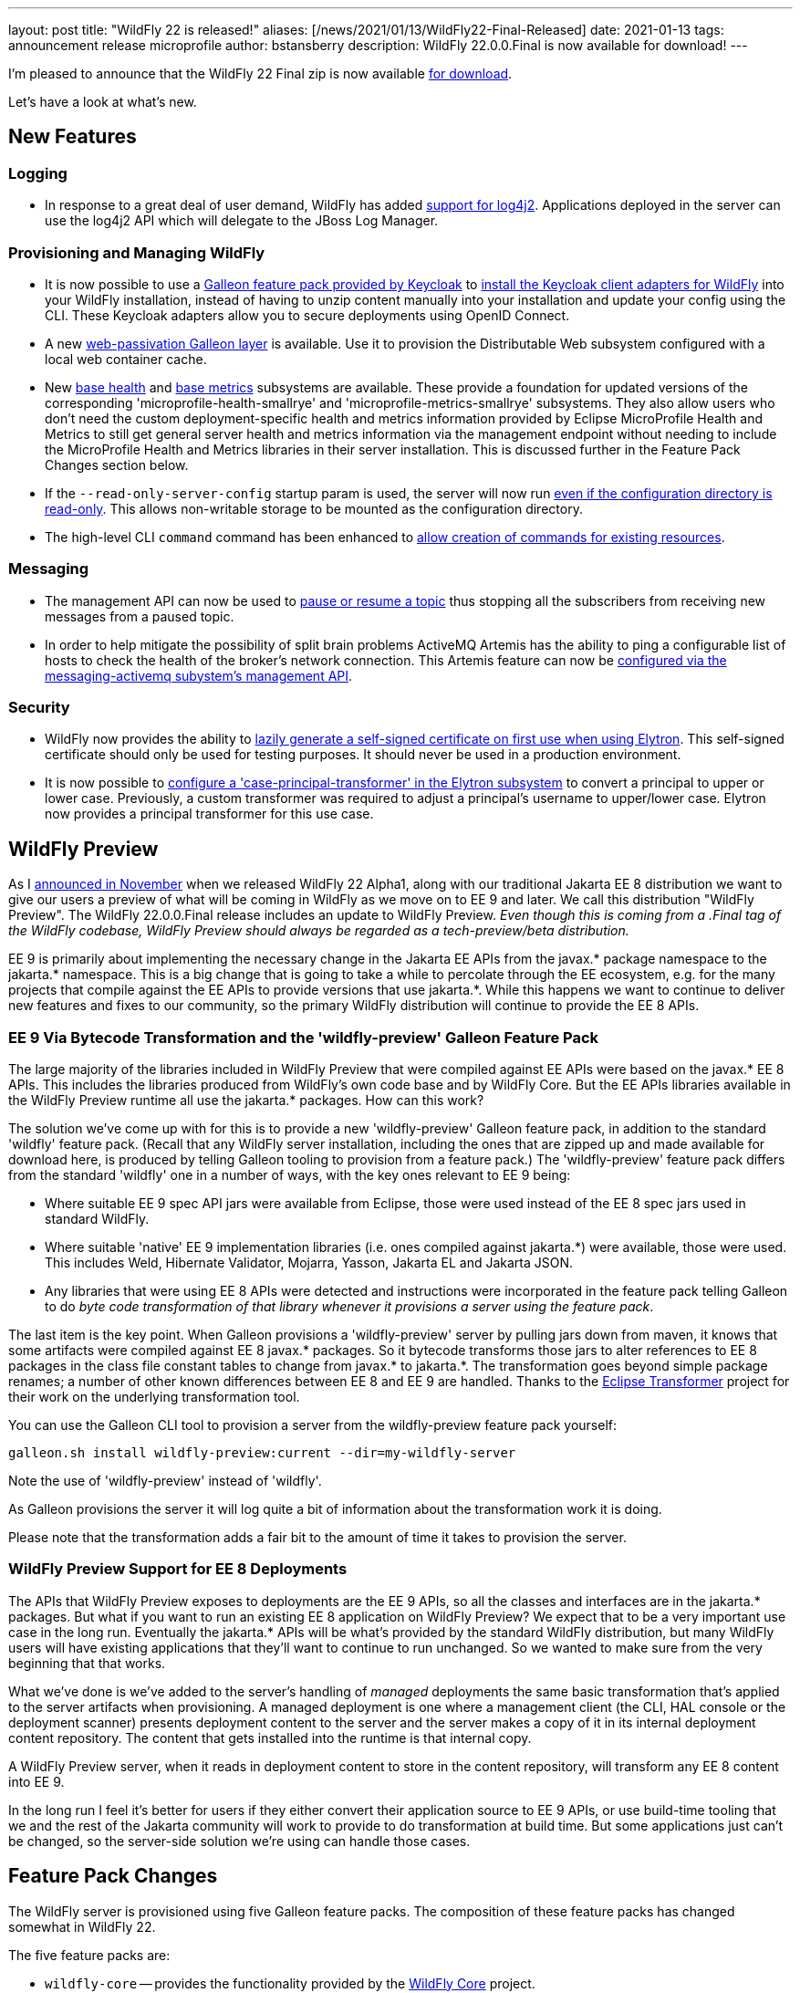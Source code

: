 ---
layout: post
title:  "WildFly 22 is released!"
aliases: [/news/2021/01/13/WildFly22-Final-Released]
date:   2021-01-13
tags:   announcement release microprofile
author: bstansberry
description: WildFly 22.0.0.Final is now available for download!
---

I'm pleased to announce that the WildFly 22 Final zip is now available link:https://wildfly.org/downloads[for download].

Let's have a look at what's new.

== New Features

=== Logging

* In response to a great deal of user demand, WildFly has added link:https://github.com/wildfly/wildfly-proposals/blob/master/logging/WFCORE-482-log4j2-support.adoc[support for log4j2]. Applications deployed in the server can use the log4j2 API which will delegate to the JBoss Log Manager.

=== Provisioning and Managing WildFly

* It is now possible to use a link:https://issues.redhat.com/browse/KEYCLOAK-14953[Galleon feature pack provided by Keycloak] to link:https://github.com/wildfly/wildfly-proposals/blob/master/elytron/WFLY-13706-keycloak-feature-pack.adoc[install the Keycloak client adapters for WildFly] into your WildFly installation, instead of having to unzip content manually into your installation and update your config using the CLI. These Keycloak adapters allow you to secure deployments using OpenID Connect.
* A new link:https://github.com/wildfly/wildfly-proposals/blob/master/clustering/web/WFLY-13150_Galleon_layer_distributable_web_local_cache.adoc[web-passivation Galleon layer] is available. Use it to provision the Distributable Web subsystem configured with a local web container cache.
* New link:https://issues.redhat.com/browse/WFLY-14151[base health] and link:https://issues.redhat.com/browse/WFLY-14108[base metrics] subsystems are available. These provide a foundation for updated versions of the corresponding 'microprofile-health-smallrye' and 'microprofile-metrics-smallrye' subsystems. They also allow users who don't need the custom deployment-specific health and metrics information provided by Eclipse MicroProfile Health and Metrics to still get general server health and metrics information via the management endpoint without needing to include the MicroProfile Health and Metrics libraries in their server installation.  This is discussed further in the Feature Pack Changes section below.
* If the `--read-only-server-config` startup param is used, the server will now run link:https://github.com/wildfly/wildfly-proposals/blob/master/ee/WFCORE-4135_Support_for_%20read_only_server_config_dir.adoc[even if the configuration directory is read-only]. This allows non-writable storage to be mounted as the configuration directory.
* The high-level CLI `command` command has been enhanced to link:https://github.com/wildfly/wildfly-proposals/blob/master/cli/WFCORE-5009-Evolve-generic-command.adoc[allow creation of commands for existing resources].

=== Messaging

* The management API can now be used to link:https://github.com/wildfly/wildfly-proposals/blob/master/messaging/WFLY-9213_Implement_the_Pause_method_for_a_Topic.adoc[pause or resume a topic] thus stopping all the subscribers from receiving new messages from a paused topic.
* In order to help mitigate the possibility of split brain problems ActiveMQ Artemis has the ability to ping a configurable list of hosts to check the health of the broker's network connection. This Artemis feature can now be link:https://github.com/wildfly/wildfly-proposals/blob/master/messaging/WFLY-12825_Artemis_network_health_check_feature.adoc[configured via the messaging-activemq subystem's management API].

=== Security

* WildFly now provides the ability to link:https://github.com/wildfly/wildfly-proposals/blob/master/elytron/WFCORE-5095-automatic-self-signed-certificate-generation.adoc[lazily generate a self-signed certificate on first use when using Elytron]. This self-signed certificate should only be used for testing purposes. It should never be used in a production environment.
* It is now possible to link:https://github.com/wildfly/wildfly-proposals/blob/master/elytron/WFCORE-4994-case-principal-transformer.adoc[configure a 'case-principal-transformer' in the Elytron subsystem] to convert a principal to upper or lower case. Previously, a custom transformer was required to adjust a principal’s username to upper/lower case. Elytron now provides a principal transformer for this use case.

== WildFly Preview

As I link:https://www.wildfly.org/news/2020/11/12/Jakarta-EE-9-with-WildFly-Preview/[announced in November] when we released WildFly 22 Alpha1, along with our traditional Jakarta EE 8 distribution we want to give our users a preview of what will be coming in WildFly as we move on to EE 9 and later. We call this distribution "WildFly Preview". The WildFly 22.0.0.Final release includes an update to WildFly Preview. _Even though this is coming from a .Final tag of the WildFly codebase, WildFly Preview should always be regarded as a tech-preview/beta distribution._

EE 9 is primarily about implementing the necessary change in the Jakarta EE APIs from the javax.* package namespace to the jakarta.* namespace. This is a big change that is going to take a while to percolate through the EE ecosystem, e.g. for the many projects that compile against the EE APIs to provide versions that use jakarta.*. While this happens we want to continue to deliver new features and fixes to our community, so the primary WildFly distribution will continue to provide the EE 8 APIs.

=== EE 9 Via Bytecode Transformation and the 'wildfly-preview' Galleon Feature Pack

The large majority of the libraries included in WildFly Preview that were compiled against EE APIs were based on the javax.* EE 8 APIs. This includes the libraries produced from WildFly's own code base and by WildFly Core. But the EE APIs libraries available in the WildFly Preview runtime all use the jakarta.* packages. How can this work?

The solution we've come up with for this is to provide a new 'wildfly-preview' Galleon feature pack, in addition to the standard 'wildfly' feature pack. (Recall that any WildFly server installation, including the ones that are zipped up and made available for download here, is produced by telling Galleon tooling to provision from a feature pack.) The 'wildfly-preview' feature pack differs from the standard 'wildfly' one in a number of ways, with the key ones relevant to EE 9 being:

* Where suitable EE 9 spec API jars were available from Eclipse, those were used instead of the EE 8 spec jars used in standard WildFly.
* Where suitable 'native' EE 9 implementation libraries (i.e. ones compiled against jakarta.*) were available, those were used. This includes Weld, Hibernate Validator, Mojarra, Yasson, Jakarta EL and Jakarta JSON.
* Any libraries that were using EE 8 APIs were detected and instructions were incorporated in the feature pack telling Galleon to do _byte code transformation of that library whenever it provisions a server using the feature pack_.

The last item is the key point. When Galleon provisions a 'wildfly-preview' server by pulling jars down from maven, it knows that some artifacts were compiled against EE 8 javax.* packages. So it bytecode transforms those jars to alter references to EE 8 packages in the class file constant tables to change from javax.* to jakarta.*. The transformation goes beyond simple package renames; a number of other known differences between EE 8 and EE 9 are handled. Thanks to the link:https://projects.eclipse.org/projects/technology.transformer[Eclipse Transformer] project for their work on the underlying transformation tool.

You can use the Galleon CLI tool to provision a server from the wildfly-preview feature pack yourself:

[source,bash]
----
galleon.sh install wildfly-preview:current --dir=my-wildfly-server
----

Note the use of 'wildfly-preview' instead of 'wildfly'.

As Galleon provisions the server it will log quite a bit of information about the transformation work it is doing.

Please note that the transformation adds a fair bit to the amount of time it takes to provision the server.

=== WildFly Preview Support for EE 8 Deployments

The APIs that WildFly Preview exposes to deployments are the EE 9 APIs, so all the classes and interfaces are in the jakarta.* packages. But what if you want to run an existing EE 8 application on WildFly Preview? We expect that to be a very important use case in the long run. Eventually the jakarta.* APIs will be what's provided by the standard WildFly distribution, but many WildFly users will have existing applications that they'll want to continue to run unchanged. So we wanted to make sure from the very beginning that that works.

What we've done is we've added to the server's handling of _managed_ deployments the same basic transformation that's applied to the server artifacts when provisioning. A managed deployment is one where a management client (the CLI, HAL console or the deployment scanner) presents deployment content to the server and the server makes a copy of it in its internal deployment content repository. The content that gets installed into the runtime is that internal copy.

A WildFly Preview server, when it reads in deployment content to store in the content repository, will transform any EE 8 content into EE 9.

In the long run I feel it's better for users if they either convert their application source to EE 9 APIs, or use build-time tooling that we and the rest of the Jakarta community will work to provide to do transformation at build time.  But some applications just can't be changed, so the server-side solution we're using can handle those cases.

== Feature Pack Changes

The WildFly server is provisioned using five Galleon feature packs. The composition of these feature packs has changed somewhat in WildFly 22.

The five feature packs are:

* `wildfly-core` -- provides the functionality provided by the link:https://github.com/wildfly/wildfly-core[WildFly Core] project.
* `wildfly-servlet` -- depends on wildfly-core and adds the functionality needed for the "Servlet-Only Distribution" you can find for each WildFly release on the link:https://www.wildfly.org/downloads/[download page].
* `wildfly-ee` -- depends on wildfly-servlet and adds the functionality needed for a full EE appserver, plus other long-standing appserver functionality like clustering support.
* `wildfly` -- depends on wildfly-ee and adds Eclipse MicroProfile functionality. This is the feature pack used to provision the standard WildFly distribution found on the link:https://www.wildfly.org/downloads/[download page], and is the feature pack that we expect most users who provision their own server or bootable jar to use.
* `wildfly-preview` -- depends on wildfly-core and adds all other functionality needed for the WildFly Preview distribution.

In WildFly 22 we corrected a conceptual problem in WildFly 21 and earlier where the 'wildfly-ee' feature pack was including five MicroProfile specifications: Config, Health, Metrics, OpenTracing and Rest Client. We want the support for the faster moving, more-open-to-breaking-changes MicroProfile specs to only come from the top level 'wildfly' feature pack. So in WildFly 22 we moved that functionality out of 'wildfly-ee' and into 'wildfly'. People only using only 'wildfly-ee' to provision will no longer have access to those specifications.

We do want 'wildfly-ee' users to be able to continue to use the WildFly management interface to do server health and readiness checks and to get JVM and container metrics in Prometheus format. To support this we have added new link:https://issues.redhat.com/browse/WFLY-14151[base health] and link:https://issues.redhat.com/browse/WFLY-14108[base metrics] subsystems to wildfly-ee. These subsystems do not provide any sort of API to deployments; e.g. you can't use them to provide your own health checks or metrics in your application code. If you want that you should use the 'wildfly' feature pack and the MicroProfile Health and Metrics subsystems.

The MicroProfile Health and Metrics subsystems now require the presence in the config of the base health and base metrics subsystems. Users migrating from WildFly 21 or earlier should add these new extensions/subsystems to their configuration.

We anticipate further evolution in these feature packs in WildFly 23. In particular, it is likely the 'wildfly-ee' feature pack will no longer _depend on_ 'wildfly-servlet' or transitively on 'wildfly-core'. Instead it will directly provide the content currently provided by those feature packs.

== Standards Support

WildFly 22.0.0 is a Jakarta EE 8 compatible implementation, with both the Full Platform and the Web Profile. Evidence supporting our certification is available link:https://github.com/wildfly/certifications/blob/EE8/WildFly_22.0.0.Final/jakarta-full-platform.adoc#tck-results[for the Full Platform] and link:https://github.com/wildfly/certifications/blob/EE8/WildFly_22.0.0.Final/jakarta-web-profile.adoc#tck-results[for the Web Profile].

WildFly 22 is also a compatible implementation of Java EE 8.

WildFly 22 is also a compliant implementation of the Eclipse MicroProfile 3.3 platform specification.

The WildFly Preview distribution released today is not yet a compatible implementation of Jakarta EE 9 or MicroProfile 3.3. We're continuing to make good progress toward being able to certify compatibility, but we're not there yet. The main area where users may hit meaningful issues related to EE compliance is in webservices if deployment descriptors using the EE 9 xml schemas are used. This can be worked around by using EE 8 schemas, which are functionally equivalent.

== JDK Support

Our recommendation is that you run WildFly on the most recent long-term support JDK release, i.e. on JDK 11 for WildFly 22. While we do do some testing of WildFly on JDK 12 and 13, we do considerably more testing of WildFly itself on the LTS JDKs, and we make no attempt to ensure the projects producing the various libraries we integrate are testing their libraries on anything other than JDK 8 or 11.

WildFly 22 also is heavily tested and runs well on Java 8. We plan to continue to support Java 8 at least through WildFly 23, and probably beyond.

While we recommend using an LTS JDK release, I do believe WildFly runs well on JDK 13. By run well, I mean the main WildFly testsuite runs with no more than a few failures in areas not expected to be commonly used. We want developers who are trying to evaluate what a newer JVM means for their applications to be able to look to WildFly as a useful development platform. We do see a couple of test failures with JDK 13 when using the deprecated Picketlink subsystem and WS Trust.

Work to allow WildFly to run on JDK 14 and 15 is ongoing. We're continuing our work to digest fully some of the package removals that came in JDK 14, particularly in the security area. The biggest barrier we face is the deprecated legacy security implementation based on Picketbox cannot support JDK 14. We intend to remove support for that security implementation after WildFly 23 and to only provide Elytron-based security. A lot of behind-the-scenes work to make that possible got accomplished during the WildFly 21 cycle.

Please note that WildFly runs on Java 11 and later in classpath mode.

== Documentation

The WildFly 22 documentation is available at the link:https://docs.wildfly.org/22/[docs.wildfly.org site]. The WildFly 22 management API documentation is in the link:https://docs.wildfly.org/22/wildscribe[wildscribe section of the WildFly 22 docs].

== Jira Release Notes

The full list of issues resolved is available link:https://issues.redhat.com/secure/ReleaseNote.jspa?projectId=12313721&version=12352781[here]. Issues resolved in the WildFly Core 14 releases included with WildFly 22 are available link:https://issues.redhat.com/secure/ReleaseNote.jspa?projectId=12315422&version=12352616[here].

== Enjoy!

We hope you enjoy WildFly 22.  We'd love to hear your feedback at the  link:https://groups.google.com/forum/#!forum/wildfly[WildFly forum]. But most important, please stay safe and well!
